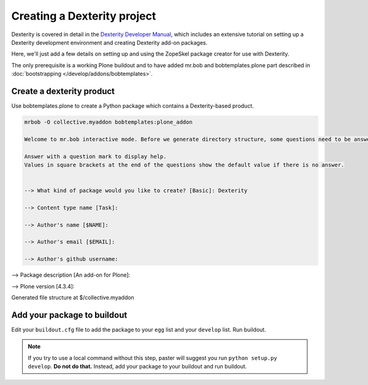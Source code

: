 ============================
Creating a Dexterity project
============================

Dexterity is covered in detail in the `Dexterity Developer Manual <http://docs.plone.org/external/plone.app.dexterity/docs/>`_, which includes an extensive tutorial on setting up a Dexterity development environment and creating Dexterity add-on packages.

Here, we'll just add a few details on setting up and using the ZopeSkel package creator for use with Dexterity.

The only prerequisite is a working Plone buildout and to have added mr.bob and bobtemplates.plone part described in :doc:`bootstrapping </develop/addons/bobtemplates>`.


Create a dexterity product
==========================

Use bobtemplates.plone to create a Python package which contains a Dexterity-based product.

.. code-block::

    mrbob -O collective.myaddon bobtemplates:plone_addon

    Welcome to mr.bob interactive mode. Before we generate directory structure, some questions need to be answered.

    Answer with a question mark to display help.
    Values in square brackets at the end of the questions show the default value if there is no answer.


    --> What kind of package would you like to create? [Basic]: Dexterity

    --> Content type name [Task]:

    --> Author's name [$NAME]:

    --> Author's email [$EMAIL]:

    --> Author's github username:

--> Package description [An add-on for Plone]:

--> Plone version [4.3.4]:


Generated file structure at $/collective.myaddon


Add your package to buildout
============================

Edit your ``buildout.cfg`` file to add the package to your ``egg`` list and your ``develop`` list. Run buildout.

.. note::

    If you try to use a local command without this step, paster will suggest you run ``python setup.py develop``. **Do not do that.** Instead, add your package to your buildout and run buildout.
